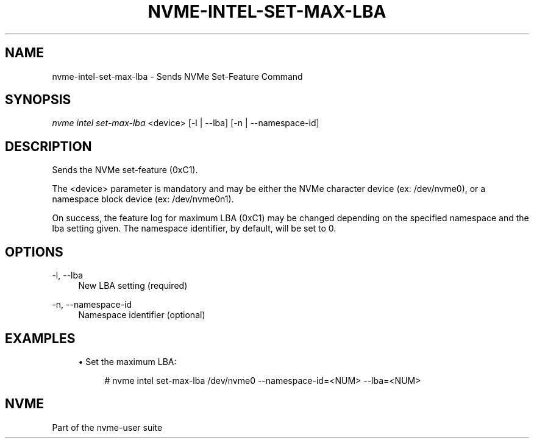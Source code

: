 '\" t
.\"     Title: nvme-intel-set-max-lba
.\"    Author: [FIXME: author] [see http://www.docbook.org/tdg5/en/html/author]
.\" Generator: DocBook XSL Stylesheets vsnapshot <http://docbook.sf.net/>
.\"      Date: 04/23/2020
.\"    Manual: NVMe Manual
.\"    Source: NVMe
.\"  Language: English
.TH "NVME\-INTEL\-SET\-MAX\-LBA\" "1" "04/23/2020" "NVMe" "NVMe Manual"
.\" -----------------------------------------------------------------
.\" * Define some portability stuff
.\" -----------------------------------------------------------------
.\" ~~~~~~~~~~~~~~~~~~~~~~~~~~~~~~~~~~~~~~~~~~~~~~~~~~~~~~~~~~~~~~~~~
.\" http://bugs.debian.org/507673
.\" http://lists.gnu.org/archive/html/groff/2009-02/msg00013.html
.\" ~~~~~~~~~~~~~~~~~~~~~~~~~~~~~~~~~~~~~~~~~~~~~~~~~~~~~~~~~~~~~~~~~
.ie \n(.g .ds Aq \(aq
.el       .ds Aq '
.\" -----------------------------------------------------------------
.\" * set default formatting
.\" -----------------------------------------------------------------
.\" disable hyphenation
.nh
.\" disable justification (adjust text to left margin only)
.ad l
.\" -----------------------------------------------------------------
.\" * MAIN CONTENT STARTS HERE *
.\" -----------------------------------------------------------------
.SH "NAME"
nvme-intel-set-max-lba \- Sends NVMe Set-Feature Command
.SH "SYNOPSIS"
.sp
.nf
\fInvme intel set\-max-lba\fR <device> [\-l | \-\-lba] [\-n | -\-namespace\-id]
.fi
.SH "DESCRIPTION"
.sp
Sends the NVMe set-feature (0xC1)\&.
.sp
The <device> parameter is mandatory and may be either the NVMe character device (ex: /dev/nvme0), or a namespace block device (ex: /dev/nvme0n1)\&.
.sp
On success, the feature log for maximum LBA (0xC1) may be changed depending on the specified namespace and the lba setting given. The namespace identifier, by default, will be set to 0.
.PP
.SH "OPTIONS"
\-l, \-\-lba
.RS 4
New LBA setting (required)
.RE
.PP
\-n, \-\-namespace\-id
.RS 4
Namespace identifier (optional)
.RE
.SH "EXAMPLES"
.sp
.RS 4
.ie n \{\
\h'-04'\(bu\h'+03'\c
.\}
.el \{\
.sp -1
.IP \(bu 2.3
.\}
Set the maximum LBA:
.sp
.if n \{\
.RS 4
.\}
.nf
# nvme intel set\-max\-lba /dev/nvme0 \-\-namespace\-id=<NUM> \-\-lba=<NUM>
.fi
.SH "NVME"
.sp
Part of the nvme\-user suite
